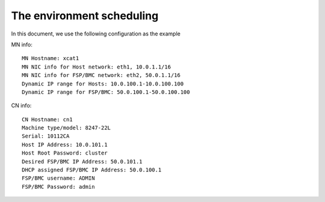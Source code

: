 The environment scheduling
--------------------------

In this document, we use the following configuration as the example

MN info::

    MN Hostname: xcat1
    MN NIC info for Host network: eth1, 10.0.1.1/16
    MN NIC info for FSP/BMC network: eth2, 50.0.1.1/16
    Dynamic IP range for Hosts: 10.0.100.1-10.0.100.100
    Dynamic IP range for FSP/BMC: 50.0.100.1-50.0.100.100

CN info::

    CN Hostname: cn1
    Machine type/model: 8247-22L
    Serial: 10112CA
    Host IP Address: 10.0.101.1
    Host Root Password: cluster
    Desired FSP/BMC IP Address: 50.0.101.1
    DHCP assigned FSP/BMC IP Address: 50.0.100.1
    FSP/BMC username: ADMIN
    FSP/BMC Password: admin
